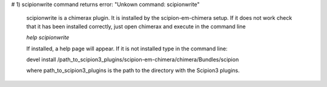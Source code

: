 
# 1) scipionwrite command returns error: "Unkown command: scipionwrite"

    scipionwrite is a chimerax plugin. It is installed by the 
    scipion-em-chimera setup. If it does not work check that it 
    has been installed correctly, just open chimerax and execute in the command line

    `help scipionwrite`
    
    If installed, a help page will appear. If it is not installed
    type in the  command line:

    devel install /path_to_scipion3_plugins/scipion-em-chimera/chimera/Bundles/scipion
    
    where path_to_scipion3_plugins is the path to the directory with the Scipion3 plugins.
    

